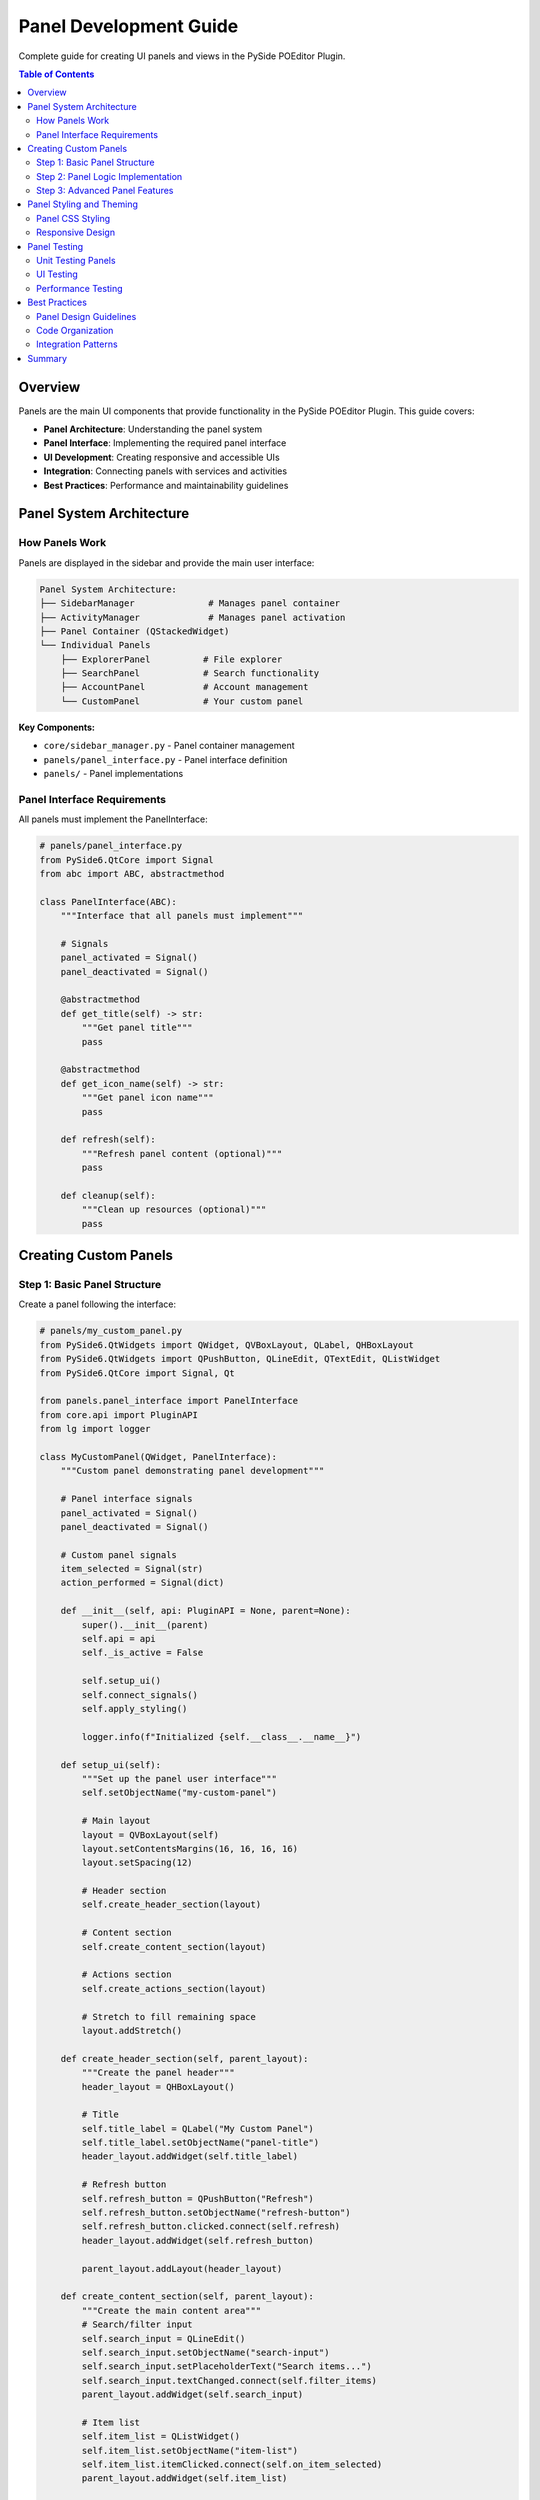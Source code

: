 ==============================
Panel Development Guide
==============================

.. py:module:: guides.panel_development

Complete guide for creating UI panels and views in the PySide POEditor Plugin.

.. contents:: Table of Contents
   :local:
   :depth: 3

Overview
========

Panels are the main UI components that provide functionality in the PySide POEditor Plugin. This guide covers:

* **Panel Architecture**: Understanding the panel system
* **Panel Interface**: Implementing the required panel interface
* **UI Development**: Creating responsive and accessible UIs
* **Integration**: Connecting panels with services and activities
* **Best Practices**: Performance and maintainability guidelines

Panel System Architecture
=========================

How Panels Work
---------------

Panels are displayed in the sidebar and provide the main user interface:

.. code-block:: text

   Panel System Architecture:
   ├── SidebarManager              # Manages panel container
   ├── ActivityManager             # Manages panel activation
   ├── Panel Container (QStackedWidget)
   └── Individual Panels
       ├── ExplorerPanel          # File explorer
       ├── SearchPanel            # Search functionality
       ├── AccountPanel           # Account management
       └── CustomPanel            # Your custom panel

**Key Components:**

* ``core/sidebar_manager.py`` - Panel container management
* ``panels/panel_interface.py`` - Panel interface definition
* ``panels/`` - Panel implementations

Panel Interface Requirements
---------------------------

All panels must implement the PanelInterface:

.. code-block:: python

   # panels/panel_interface.py
   from PySide6.QtCore import Signal
   from abc import ABC, abstractmethod
   
   class PanelInterface(ABC):
       """Interface that all panels must implement"""
       
       # Signals
       panel_activated = Signal()
       panel_deactivated = Signal()
       
       @abstractmethod
       def get_title(self) -> str:
           """Get panel title"""
           pass
       
       @abstractmethod
       def get_icon_name(self) -> str:
           """Get panel icon name"""
           pass
       
       def refresh(self):
           """Refresh panel content (optional)"""
           pass
       
       def cleanup(self):
           """Clean up resources (optional)"""
           pass

Creating Custom Panels
======================

Step 1: Basic Panel Structure
-----------------------------

Create a panel following the interface:

.. code-block:: python

   # panels/my_custom_panel.py
   from PySide6.QtWidgets import QWidget, QVBoxLayout, QLabel, QHBoxLayout
   from PySide6.QtWidgets import QPushButton, QLineEdit, QTextEdit, QListWidget
   from PySide6.QtCore import Signal, Qt
   
   from panels.panel_interface import PanelInterface
   from core.api import PluginAPI
   from lg import logger
   
   class MyCustomPanel(QWidget, PanelInterface):
       """Custom panel demonstrating panel development"""
       
       # Panel interface signals
       panel_activated = Signal()
       panel_deactivated = Signal()
       
       # Custom panel signals
       item_selected = Signal(str)
       action_performed = Signal(dict)
       
       def __init__(self, api: PluginAPI = None, parent=None):
           super().__init__(parent)
           self.api = api
           self._is_active = False
           
           self.setup_ui()
           self.connect_signals()
           self.apply_styling()
           
           logger.info(f"Initialized {self.__class__.__name__}")
       
       def setup_ui(self):
           """Set up the panel user interface"""
           self.setObjectName("my-custom-panel")
           
           # Main layout
           layout = QVBoxLayout(self)
           layout.setContentsMargins(16, 16, 16, 16)
           layout.setSpacing(12)
           
           # Header section
           self.create_header_section(layout)
           
           # Content section
           self.create_content_section(layout)
           
           # Actions section
           self.create_actions_section(layout)
           
           # Stretch to fill remaining space
           layout.addStretch()
       
       def create_header_section(self, parent_layout):
           """Create the panel header"""
           header_layout = QHBoxLayout()
           
           # Title
           self.title_label = QLabel("My Custom Panel")
           self.title_label.setObjectName("panel-title")
           header_layout.addWidget(self.title_label)
           
           # Refresh button
           self.refresh_button = QPushButton("Refresh")
           self.refresh_button.setObjectName("refresh-button")
           self.refresh_button.clicked.connect(self.refresh)
           header_layout.addWidget(self.refresh_button)
           
           parent_layout.addLayout(header_layout)
       
       def create_content_section(self, parent_layout):
           """Create the main content area"""
           # Search/filter input
           self.search_input = QLineEdit()
           self.search_input.setObjectName("search-input")
           self.search_input.setPlaceholderText("Search items...")
           self.search_input.textChanged.connect(self.filter_items)
           parent_layout.addWidget(self.search_input)
           
           # Item list
           self.item_list = QListWidget()
           self.item_list.setObjectName("item-list")
           self.item_list.itemClicked.connect(self.on_item_selected)
           parent_layout.addWidget(self.item_list)
           
           # Details area
           self.details_area = QTextEdit()
           self.details_area.setObjectName("details-area")
           self.details_area.setPlaceholderText("Select an item to view details...")
           self.details_area.setMaximumHeight(100)
           parent_layout.addWidget(self.details_area)
       
       def create_actions_section(self, parent_layout):
           """Create action buttons"""
           actions_layout = QHBoxLayout()
           
           # Add button
           self.add_button = QPushButton("Add Item")
           self.add_button.setObjectName("add-button")
           self.add_button.clicked.connect(self.add_item)
           actions_layout.addWidget(self.add_button)
           
           # Remove button
           self.remove_button = QPushButton("Remove Item")
           self.remove_button.setObjectName("remove-button")
           self.remove_button.clicked.connect(self.remove_item)
           self.remove_button.setEnabled(False)
           actions_layout.addWidget(self.remove_button)
           
           actions_layout.addStretch()
           parent_layout.addLayout(actions_layout)
       
       def connect_signals(self):
           """Connect internal signals"""
           self.item_list.itemSelectionChanged.connect(self.update_selection_state)
       
       def apply_styling(self):
           """Apply theme styling to the panel"""
           if self.api and hasattr(self.api, 'theme_manager'):
               css = self.api.theme_manager.get_processed_css()
               self.setStyleSheet(css)

Step 2: Panel Logic Implementation
---------------------------------

Add the panel's core functionality:

.. code-block:: python

   # Continue panels/my_custom_panel.py
   
   class MyCustomPanel(QWidget, PanelInterface):
       # ... previous code ...
       
       def load_initial_data(self):
           """Load initial panel data"""
           try:
               # Simulate loading data
               sample_items = [
                   "Sample Item 1",
                   "Sample Item 2", 
                   "Sample Item 3",
                   "Custom Data Item",
                   "Test Entry"
               ]
               
               self.item_list.clear()
               self.item_list.addItems(sample_items)
               
               logger.info(f"Loaded {len(sample_items)} items")
               
           except Exception as e:
               logger.error(f"Error loading initial data: {e}")
       
       def filter_items(self, text: str):
           """Filter items based on search text"""
           for i in range(self.item_list.count()):
               item = self.item_list.item(i)
               item.setHidden(text.lower() not in item.text().lower())
       
       def on_item_selected(self, item):
           """Handle item selection"""
           if item:
               details = f"Selected: {item.text()}\\nType: Sample Item\\nStatus: Active"
               self.details_area.setText(details)
               self.item_selected.emit(item.text())
       
       def update_selection_state(self):
           """Update UI state based on selection"""
           has_selection = len(self.item_list.selectedItems()) > 0
           self.remove_button.setEnabled(has_selection)
       
       def add_item(self):
           """Add a new item"""
           from PySide6.QtWidgets import QInputDialog
           
           text, ok = QInputDialog.getText(self, "Add Item", "Enter item name:")
           if ok and text:
               self.item_list.addItem(text)
               self.action_performed.emit({"action": "add", "item": text})
               logger.info(f"Added item: {text}")
       
       def remove_item(self):
           """Remove selected item"""
           selected_items = self.item_list.selectedItems()
           if selected_items:
               for item in selected_items:
                   item_text = item.text()
                   row = self.item_list.row(item)
                   self.item_list.takeItem(row)
                   self.action_performed.emit({"action": "remove", "item": item_text})
                   logger.info(f"Removed item: {item_text}")
               
               self.details_area.clear()
       
       # Panel Interface Implementation
       def get_title(self) -> str:
           """Get panel title"""
           return "My Custom Panel"
       
       def get_icon_name(self) -> str:
           """Get panel icon name"""
           return "my_custom"
       
       def refresh(self):
           """Refresh panel content"""
           logger.info("Refreshing panel content")
           self.load_initial_data()
           self.details_area.clear()
           self.search_input.clear()
       
       def cleanup(self):
           """Clean up panel resources"""
           logger.info("Cleaning up panel resources")
           # Disconnect signals if needed
           # Clear references
           # Save state if needed

Step 3: Advanced Panel Features
------------------------------

Add advanced functionality:

.. code-block:: python

   # panels/advanced_custom_panel.py
   from PySide6.QtWidgets import QWidget, QVBoxLayout, QHBoxLayout, QSplitter
   from PySide6.QtWidgets import QTreeWidget, QTreeWidgetItem, QTabWidget
   from PySide6.QtCore import QTimer, QThread, QObject, Signal
   
   class AdvancedCustomPanel(QWidget, PanelInterface):
       """Advanced panel with multiple views and background operations"""
       
       def __init__(self, api: PluginAPI = None, parent=None):
           super().__init__(parent)
           self.api = api
           self.background_worker = None
           self.auto_refresh_timer = QTimer()
           
           self.setup_ui()
           self.setup_background_operations()
           self.load_settings()
       
       def setup_ui(self):
           """Set up advanced UI with multiple views"""
           self.setObjectName("advanced-custom-panel")
           
           layout = QVBoxLayout(self)
           
           # Create tab widget for multiple views
           self.tab_widget = QTabWidget()
           self.tab_widget.setObjectName("panel-tabs")
           
           # List view tab
           self.create_list_view_tab()
           
           # Tree view tab
           self.create_tree_view_tab()
           
           # Settings tab
           self.create_settings_tab()
           
           layout.addWidget(self.tab_widget)
       
       def create_list_view_tab(self):
           """Create list view tab"""
           list_widget = QWidget()
           list_layout = QVBoxLayout(list_widget)
           
           # Add list view components here
           from PySide6.QtWidgets import QLabel
           list_layout.addWidget(QLabel("List View Content"))
           
           self.tab_widget.addTab(list_widget, "List")
       
       def create_tree_view_tab(self):
           """Create tree view tab"""
           tree_widget = QWidget()
           tree_layout = QVBoxLayout(tree_widget)
           
           # Tree widget
           self.tree_view = QTreeWidget()
           self.tree_view.setObjectName("tree-view")
           self.tree_view.setHeaderLabels(["Name", "Type", "Size"])
           tree_layout.addWidget(self.tree_view)
           
           self.tab_widget.addTab(tree_widget, "Tree")
       
       def create_settings_tab(self):
           """Create settings tab"""
           settings_widget = QWidget()
           settings_layout = QVBoxLayout(settings_widget)
           
           # Add settings controls here
           from PySide6.QtWidgets import QCheckBox, QSpinBox
           
           self.auto_refresh_checkbox = QCheckBox("Auto Refresh")
           self.auto_refresh_checkbox.toggled.connect(self.toggle_auto_refresh)
           settings_layout.addWidget(self.auto_refresh_checkbox)
           
           self.refresh_interval_spinbox = QSpinBox()
           self.refresh_interval_spinbox.setRange(1, 60)
           self.refresh_interval_spinbox.setValue(5)
           self.refresh_interval_spinbox.setSuffix(" seconds")
           settings_layout.addWidget(self.refresh_interval_spinbox)
           
           settings_layout.addStretch()
           self.tab_widget.addTab(settings_widget, "Settings")
       
       def setup_background_operations(self):
           """Set up background operations"""
           self.auto_refresh_timer.timeout.connect(self.refresh)
           
       def toggle_auto_refresh(self, enabled: bool):
           """Toggle auto refresh functionality"""
           if enabled:
               interval = self.refresh_interval_spinbox.value() * 1000
               self.auto_refresh_timer.start(interval)
               logger.info(f"Auto refresh enabled: {interval}ms")
           else:
               self.auto_refresh_timer.stop()
               logger.info("Auto refresh disabled")
       
       def load_settings(self):
           """Load panel settings"""
           if self.api and hasattr(self.api, 'settings_manager'):
               auto_refresh = self.api.settings_manager.get_setting(
                   'advanced_panel.auto_refresh', False
               )
               self.auto_refresh_checkbox.setChecked(auto_refresh)

Panel Styling and Theming
=========================

Panel CSS Styling
-----------------

Create comprehensive CSS for your panel:

.. code-block:: css

   /* Add to theme files */
   
   /* === MY CUSTOM PANEL === */
   #my-custom-panel {
       background-color: var(--color-bg-primary);
       color: var(--color-text);
   }
   
   #my-custom-panel #panel-title {
       font-size: var(--font-size-lg);
       font-weight: var(--font-weight-bold);
       color: var(--color-primary);
       margin-bottom: var(--spacing-sm);
   }
   
   #my-custom-panel #search-input {
       background-color: var(--color-bg-secondary);
       border: 1px solid var(--color-border);
       border-radius: var(--border-radius-sm);
       padding: var(--spacing-sm);
       margin-bottom: var(--spacing-md);
   }
   
   #my-custom-panel #search-input:focus {
       border-color: var(--color-primary);
   }
   
   #my-custom-panel #item-list {
       background-color: var(--color-bg-primary);
       border: 1px solid var(--color-border);
       border-radius: var(--border-radius-sm);
       outline: none;
   }
   
   #my-custom-panel #item-list::item {
       padding: var(--spacing-sm);
       border-bottom: 1px solid var(--color-border-light);
   }
   
   #my-custom-panel #item-list::item:selected {
       background-color: var(--color-primary);
       color: var(--color-text-inverse);
   }
   
   #my-custom-panel #item-list::item:hover {
       background-color: var(--color-bg-tertiary);
   }
   
   #my-custom-panel #details-area {
       background-color: var(--color-bg-secondary);
       border: 1px solid var(--color-border);
       border-radius: var(--border-radius-sm);
       padding: var(--spacing-sm);
       font-family: monospace;
   }
   
   #my-custom-panel QPushButton {
       background-color: var(--color-primary);
       color: var(--color-text-inverse);
       border: none;
       padding: var(--spacing-sm) var(--spacing-md);
       border-radius: var(--border-radius-md);
       font-weight: var(--font-weight-medium);
   }
   
   #my-custom-panel QPushButton:hover {
       background-color: color-mix(in srgb, var(--color-primary) 85%, black);
   }
   
   #my-custom-panel QPushButton:disabled {
       background-color: var(--color-bg-tertiary);
       color: var(--color-text-muted);
   }

Responsive Design
----------------

Make panels responsive to different sizes:

.. code-block:: python

   from PySide6.QtCore import QSize
   
   class ResponsivePanel(QWidget, PanelInterface):
       def __init__(self, api: PluginAPI = None, parent=None):
           super().__init__(parent)
           self.api = api
           self.min_width = 200
           self.preferred_width = 300
           
       def sizeHint(self) -> QSize:
           """Provide size hint for layout"""
           return QSize(self.preferred_width, 400)
       
       def minimumSizeHint(self) -> QSize:
           """Provide minimum size hint"""
           return QSize(self.min_width, 200)
       
       def resizeEvent(self, event):
           """Handle resize events"""
           super().resizeEvent(event)
           width = event.size().width()
           
           # Adjust layout based on width
           if width < 250:
               self.use_compact_layout()
           else:
               self.use_normal_layout()
       
       def use_compact_layout(self):
           """Switch to compact layout for narrow panels"""
           # Hide less important elements
           # Stack elements vertically
           pass
       
       def use_normal_layout(self):
           """Switch to normal layout"""
           # Show all elements
           # Use horizontal layouts where appropriate
           pass

Panel Testing
=============

Unit Testing Panels
-------------------

Create unit tests for panel functionality:

.. code-block:: python

   # tests/panels/test_my_custom_panel.py
   import unittest
   from unittest.mock import Mock
   from PySide6.QtWidgets import QApplication
   from PySide6.QtTest import QTest
   from PySide6.QtCore import Qt
   
   from panels.my_custom_panel import MyCustomPanel
   from core.api import PluginAPI
   
   class TestMyCustomPanel(unittest.TestCase):
       @classmethod
       def setUpClass(cls):
           cls.app = QApplication.instance() or QApplication([])
       
       def setUp(self):
           """Set up test environment"""
           self.mock_api = Mock(spec=PluginAPI)
           self.panel = MyCustomPanel(self.mock_api)
       
       def tearDown(self):
           """Clean up after tests"""
           self.panel.cleanup()
       
       def test_panel_initialization(self):
           """Test panel initialization"""
           self.assertIsNotNone(self.panel)
           self.assertEqual(self.panel.get_title(), "My Custom Panel")
           self.assertEqual(self.panel.get_icon_name(), "my_custom")
       
       def test_add_item(self):
           """Test adding items to the panel"""
           initial_count = self.panel.item_list.count()
           
           # Simulate adding an item
           self.panel.item_list.addItem("Test Item")
           
           self.assertEqual(self.panel.item_list.count(), initial_count + 1)
       
       def test_search_functionality(self):
           """Test search/filter functionality"""
           # Add test items
           self.panel.item_list.addItems(["Apple", "Banana", "Cherry"])
           
           # Filter for "a"
           self.panel.filter_items("a")
           
           # Check visibility
           visible_items = [
               self.panel.item_list.item(i).text()
               for i in range(self.panel.item_list.count())
               if not self.panel.item_list.item(i).isHidden()
           ]
           
           self.assertIn("Apple", visible_items)
           self.assertIn("Banana", visible_items)
           self.assertNotIn("Cherry", visible_items)
       
       def test_item_selection(self):
           """Test item selection"""
           # Add test item
           self.panel.item_list.addItem("Test Item")
           
           # Select item
           item = self.panel.item_list.item(0)
           self.panel.item_list.setCurrentItem(item)
           
           # Trigger selection handler
           self.panel.on_item_selected(item)
           
           # Check that details are updated
           self.assertIn("Test Item", self.panel.details_area.toPlainText())

UI Testing
---------

Test user interactions:

.. code-block:: python

   # tests/ui/test_panel_interactions.py
   import unittest
   from PySide6.QtWidgets import QApplication
   from PySide6.QtTest import QTest
   from PySide6.QtCore import Qt
   
   from panels.my_custom_panel import MyCustomPanel
   
   class TestPanelInteractions(unittest.TestCase):
       @classmethod
       def setUpClass(cls):
           cls.app = QApplication.instance() or QApplication([])
       
       def setUp(self):
           self.panel = MyCustomPanel()
           self.panel.show()
       
       def test_refresh_button_click(self):
           """Test refresh button interaction"""
           # Click refresh button
           QTest.mouseClick(self.panel.refresh_button, Qt.LeftButton)
           
           # Verify refresh was called
           # (In real test, you'd mock the refresh method)
           
       def test_search_input_typing(self):
           """Test typing in search input"""
           # Type in search input
           QTest.keyClicks(self.panel.search_input, "test")
           
           # Verify filter was applied
           self.assertEqual(self.panel.search_input.text(), "test")

Performance Testing
------------------

Test panel performance:

.. code-block:: python

   # tests/performance/test_panel_performance.py
   import unittest
   import time
   from PySide6.QtWidgets import QApplication
   
   from panels.my_custom_panel import MyCustomPanel
   
   class TestPanelPerformance(unittest.TestCase):
       @classmethod
       def setUpClass(cls):
           cls.app = QApplication.instance() or QApplication([])
       
       def test_panel_creation_time(self):
           """Test panel creation performance"""
           start_time = time.perf_counter()
           
           panel = MyCustomPanel()
           
           end_time = time.perf_counter()
           creation_time = end_time - start_time
           
           # Panel should be created quickly
           self.assertLess(creation_time, 0.5)  # Under 500ms
       
       def test_large_dataset_performance(self):
           """Test performance with large datasets"""
           panel = MyCustomPanel()
           
           # Add many items
           start_time = time.perf_counter()
           
           items = [f"Item {i}" for i in range(1000)]
           panel.item_list.addItems(items)
           
           end_time = time.perf_counter()
           add_time = end_time - start_time
           
           # Should handle 1000 items quickly
           self.assertLess(add_time, 1.0)  # Under 1 second

Best Practices
=============

Panel Design Guidelines
----------------------

1. **Consistent Layout**: Use consistent spacing and alignment
2. **Clear Hierarchy**: Establish clear visual hierarchy
3. **Responsive Design**: Adapt to different panel sizes
4. **Accessibility**: Ensure keyboard navigation and screen reader support
5. **Performance**: Optimize for large datasets and frequent updates

Code Organization
----------------

1. **Separation of Concerns**: Separate UI setup, logic, and styling
2. **Signal Usage**: Use signals for communication with other components
3. **Resource Management**: Properly clean up resources
4. **Error Handling**: Handle errors gracefully with user feedback
5. **Testing**: Include comprehensive tests

Integration Patterns
-------------------

1. **API Usage**: Use Plugin API for core functionality
2. **Service Integration**: Connect with relevant services
3. **Theme Integration**: Support all available themes
4. **Settings Integration**: Save and load panel preferences
5. **Activity Integration**: Work properly with activity system

Summary
======

Creating panels for the PySide POEditor Plugin involves:

1. **Interface Implementation**: Implement PanelInterface methods
2. **UI Development**: Create responsive and accessible user interfaces
3. **Logic Implementation**: Add core panel functionality
4. **Styling**: Apply consistent CSS styling with theme support
5. **Integration**: Connect with API, services, and activities
6. **Testing**: Create comprehensive unit and UI tests
7. **Performance**: Optimize for large datasets and responsiveness

**Key Points:**

* Follow the PanelInterface requirements
* Use consistent styling with CSS variables
* Implement proper resource management
* Create comprehensive tests
* Follow accessibility guidelines
* Optimize for performance

For additional information, see:

* :doc:`component_styling_guide` - Panel styling best practices
* :doc:`plugin_development_guide` - Creating plugins with panels
* :doc:`service_development_guide` - Integrating with services
* :doc:`/panels/panel_interface` - Panel interface reference
